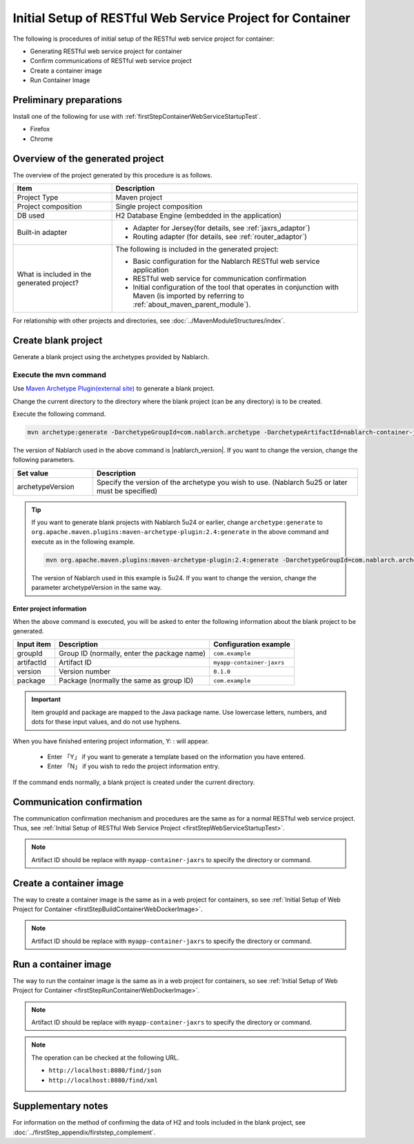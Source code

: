 ---------------------------------------------------------------------------------
Initial Setup of RESTful Web Service Project for Container
---------------------------------------------------------------------------------

The following is procedures of initial setup of the RESTful web service project for container:

* Generating RESTful web service project for container
* Confirm communications of RESTful web service project
* Create a container image
* Run Container Image


Preliminary preparations
-------------------------------------------------------------

Install one of the following for use with :ref:`firstStepContainerWebServiceStartupTest`.

* Firefox
* Chrome


Overview of the generated project
----------------------------------------------------------

The overview of the project generated by this procedure is as follows.

.. list-table::
  :header-rows: 1
  :class: white-space-normal
  :widths: 8,20

  * - Item
    - Description
  * - Project Type
    - Maven project
  * - Project composition
    - Single project composition
  * - DB used
    - H2 Database Engine (embedded in the application)
  * - Built-in adapter
    - * Adapter for Jersey(for details, see :ref:`jaxrs_adaptor`)
      * Routing adapter (for details, see :ref:`router_adaptor`)
  * - What is included in the generated project?
    - The following is included in the generated project:
       
      * Basic configuration for the Nablarch RESTful web service application
      * RESTful web service for communication confirmation
      * Initial configuration of the tool that operates in conjunction with Maven (is imported by referring to :ref:`about_maven_parent_module`).


For relationship with other projects and directories, see :doc:`../MavenModuleStructures/index`.



.. _firstStepGenerateContainerJaxrsBlankProject:

Create blank project
----------------------------------------------------------

Generate a blank project using the archetypes provided by Nablarch.


~~~~~~~~~~~~~~~~~~~~~~~~~~~~~~~~~~
Execute the mvn command
~~~~~~~~~~~~~~~~~~~~~~~~~~~~~~~~~~

Use `Maven Archetype Plugin(external site) <https://maven.apache.org/archetype/maven-archetype-plugin/usage.html>`_ to generate a blank project.

Change the current directory to the directory where the blank project (can be any directory) is to be created.

Execute the following command.

.. code-block:: bat

  mvn archetype:generate -DarchetypeGroupId=com.nablarch.archetype -DarchetypeArtifactId=nablarch-container-jaxrs-archetype -DarchetypeVersion={nablarch_version}

The version of Nablarch used in the above command is |nablarch_version|. If you want to change the version, change the following parameters.

.. list-table::
  :header-rows: 1
  :class: white-space-normal
  :widths: 6,20

  * - Set value
    - Description
  * - archetypeVersion
    - Specify the version of the archetype you wish to use. (Nablarch 5u25 or later must be specified)

.. tip::
  If you want to generate blank projects with Nablarch 5u24 or earlier, change ``archetype:generate`` to ``org.apache.maven.plugins:maven-archetype-plugin:2.4:generate`` in the above command and execute as in the following example.

  .. code-block:: bat

    mvn org.apache.maven.plugins:maven-archetype-plugin:2.4:generate -DarchetypeGroupId=com.nablarch.archetype -DarchetypeArtifactId=nablarch-web-archetype -DarchetypeVersion=5u24

  The version of Nablarch used in this example is 5u24. If you want to change the version, change the parameter archetypeVersion in the same way.

Enter project information
~~~~~~~~~~~~~~~~~~~~~~~~~~~~~~~~~~

When the above command is executed, you will be asked to enter the following information about the blank project to be generated.

=========== ================================================= =========================
Input item  Description                                       Configuration example
=========== ================================================= =========================
groupId      Group ID (normally, enter the package name)      ``com.example``
artifactId   Artifact ID                                      ``myapp-container-jaxrs``
version      Version number                                   ``0.1.0``
package      Package (normally the same as group ID)          ``com.example``
=========== ================================================= =========================

.. important::
   Item groupId and package are mapped to the Java package name.
   Use lowercase letters, numbers, and dots for these input values, and do not use hyphens.

When you have finished entering project information, Y: : will appear.

 * Enter 「Y」 if you want to generate a template based on the information you have entered.
 * Enter 「N」 if you wish to redo the project information entry.

If the command ends normally, a blank project is created under the current directory.


.. _firstStepContainerWebServiceStartupTest:

Communication confirmation
-------------------------------------------

The communication confirmation mechanism and procedures are the same as for a normal RESTful web service project. Thus, see :ref:`Initial Setup of RESTful Web Service Project <firstStepWebServiceStartupTest>`.

.. note::

  Artifact ID should be replace with ``myapp-container-jaxrs`` to specify the directory or command.

.. _firstStepBuildContainerWebServiceDockerImage:

Create a container image
----------------------------------

The way to create a container image is the same as in a web project for containers, so see :ref:`Initial Setup of Web Project for Container <firstStepBuildContainerWebDockerImage>`.

.. note::

  Artifact ID should be replace with ``myapp-container-jaxrs`` to specify the directory or command.


.. _firstStepRunContainerWebServiceDockerImage:

Run a container image
----------------------------------

The way to run the container image is the same as in a web project for containers, so see :ref:`Initial Setup of Web Project for Container <firstStepRunContainerWebDockerImage>`.

.. note::

  Artifact ID should be replace with ``myapp-container-jaxrs`` to specify the directory or command.

.. note::

  The operation can be checked at the following URL.

  * ``http://localhost:8080/find/json``
  * ``http://localhost:8080/find/xml``


Supplementary notes
--------------------

For information on the method of confirming the data of H2 and tools included in the blank project, see :doc:`../firstStep_appendix/firststep_complement`.

